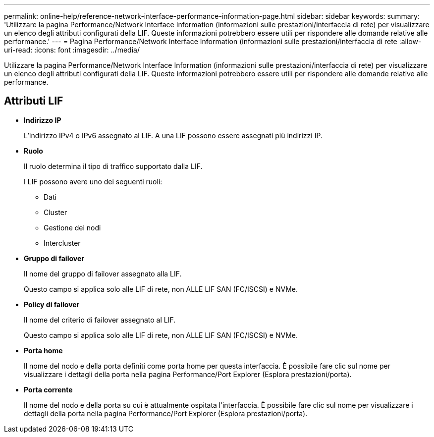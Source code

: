 ---
permalink: online-help/reference-network-interface-performance-information-page.html 
sidebar: sidebar 
keywords:  
summary: 'Utilizzare la pagina Performance/Network Interface Information (informazioni sulle prestazioni/interfaccia di rete) per visualizzare un elenco degli attributi configurati della LIF. Queste informazioni potrebbero essere utili per rispondere alle domande relative alle performance.' 
---
= Pagina Performance/Network Interface Information (informazioni sulle prestazioni/interfaccia di rete
:allow-uri-read: 
:icons: font
:imagesdir: ../media/


[role="lead"]
Utilizzare la pagina Performance/Network Interface Information (informazioni sulle prestazioni/interfaccia di rete) per visualizzare un elenco degli attributi configurati della LIF. Queste informazioni potrebbero essere utili per rispondere alle domande relative alle performance.



== Attributi LIF

* *Indirizzo IP*
+
L'indirizzo IPv4 o IPv6 assegnato al LIF. A una LIF possono essere assegnati più indirizzi IP.

* *Ruolo*
+
Il ruolo determina il tipo di traffico supportato dalla LIF.

+
I LIF possono avere uno dei seguenti ruoli:

+
** Dati
** Cluster
** Gestione dei nodi
** Intercluster


* *Gruppo di failover*
+
Il nome del gruppo di failover assegnato alla LIF.

+
Questo campo si applica solo alle LIF di rete, non ALLE LIF SAN (FC/ISCSI) e NVMe.

* *Policy di failover*
+
Il nome del criterio di failover assegnato al LIF.

+
Questo campo si applica solo alle LIF di rete, non ALLE LIF SAN (FC/ISCSI) e NVMe.

* *Porta home*
+
Il nome del nodo e della porta definiti come porta home per questa interfaccia. È possibile fare clic sul nome per visualizzare i dettagli della porta nella pagina Performance/Port Explorer (Esplora prestazioni/porta).

* *Porta corrente*
+
Il nome del nodo e della porta su cui è attualmente ospitata l'interfaccia. È possibile fare clic sul nome per visualizzare i dettagli della porta nella pagina Performance/Port Explorer (Esplora prestazioni/porta).



